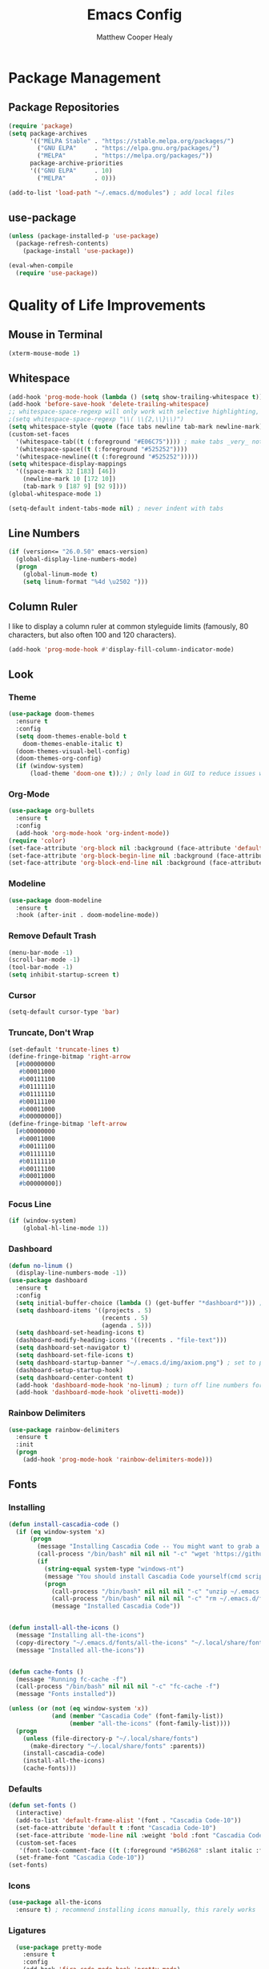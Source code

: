 #+TITLE: Emacs Config
#+AUTHOR: Matthew Cooper Healy

* Package Management
** Package Repositories
#+BEGIN_SRC emacs-lisp
(require 'package)
(setq package-archives
      '(("MELPA Stable" . "https://stable.melpa.org/packages/")
        ("GNU ELPA"     . "https://elpa.gnu.org/packages/")
	    ("MELPA"        . "https://melpa.org/packages/"))
      package-archive-priorities
      '(("GNU ELPA"     . 10)
	    ("MELPA"        . 0)))

(add-to-list 'load-path "~/.emacs.d/modules") ; add local files
#+END_SRC

** use-package
#+BEGIN_SRC emacs-lisp
  (unless (package-installed-p 'use-package)
    (package-refresh-contents)
      (package-install 'use-package))

  (eval-when-compile
    (require 'use-package))
#+END_SRC

* Quality of Life Improvements
** Mouse in Terminal
#+BEGIN_SRC emacs-lisp
(xterm-mouse-mode 1)
#+END_SRC

** Whitespace
#+BEGIN_SRC emacs-lisp
(add-hook 'prog-mode-hook (lambda () (setq show-trailing-whitespace t)))
(add-hook 'before-save-hook 'delete-trailing-whitespace)
;; whitespace-space-regexp will only work with selective highlighting, not with space-mark
;(setq whitespace-space-regexp "\\( \\{2,\\}\\)")
(setq whitespace-style (quote (face tabs newline tab-mark newline-mark)))
(custom-set-faces
  '(whitespace-tab((t (:foreground "#E06C75")))) ; make tabs _very_ noticable
  '(whitespace-space((t (:foreground "#525252"))))
  '(whitespace-newline((t (:foreground "#525252")))))
(setq whitespace-display-mappings
  '((space-mark 32 [183] [46])
    (newline-mark 10 [172 10])
    (tab-mark 9 [187 9] [92 9])))
(global-whitespace-mode 1)

(setq-default indent-tabs-mode nil) ; never indent with tabs
#+END_SRC

** Line Numbers
#+BEGIN_SRC emacs-lisp
(if (version<= "26.0.50" emacs-version)
  (global-display-line-numbers-mode)
  (progn
    (global-linum-mode t)
    (setq linum-format "%4d \u2502 ")))
#+END_SRC

** Column Ruler
I like to display a column ruler at common styleguide limits
(famously, 80 characters, but also often 100 and 120 characters).
#+BEGIN_SRC emacs-lisp
(add-hook 'prog-mode-hook #'display-fill-column-indicator-mode)
#+END_SRC

** Look
*** Theme
#+BEGIN_SRC emacs-lisp
  (use-package doom-themes
    :ensure t
    :config
    (setq doom-themes-enable-bold t
      doom-themes-enable-italic t)
    (doom-themes-visual-bell-config)
    (doom-themes-org-config)
    (if (window-system)
        (load-theme 'doom-one t));) ; Only load in GUI to reduce issues with comment-coloring
#+END_SRC

*** Org-Mode
#+BEGIN_SRC emacs-lisp
(use-package org-bullets
  :ensure t
  :config
  (add-hook 'org-mode-hook 'org-indent-mode))
(require 'color)
(set-face-attribute 'org-block nil :background (face-attribute 'default :background))
(set-face-attribute 'org-block-begin-line nil :background (face-attribute 'default :background))
(set-face-attribute 'org-block-end-line nil :background (face-attribute 'default :background))
#+END_SRC

*** Modeline
#+BEGIN_SRC emacs-lisp
(use-package doom-modeline
  :ensure t
  :hook (after-init . doom-modeline-mode))
#+END_SRC

*** Remove Default Trash
#+BEGIN_SRC emacs-lisp
(menu-bar-mode -1)
(scroll-bar-mode -1)
(tool-bar-mode -1)
(setq inhibit-startup-screen t)
#+END_SRC

*** Cursor
#+BEGIN_SRC emacs-lisp
(setq-default cursor-type 'bar)
#+END_SRC

*** Truncate, Don't Wrap
#+BEGIN_SRC emacs-lisp
(set-default 'truncate-lines t)
(define-fringe-bitmap 'right-arrow
  [#b00000000
   #b00011000
   #b00111100
   #b01111110
   #b01111110
   #b00111100
   #b00011000
   #b00000000])
(define-fringe-bitmap 'left-arrow
  [#b00000000
   #b00011000
   #b00111100
   #b01111110
   #b01111110
   #b00111100
   #b00011000
   #b00000000])
#+END_SRC

*** Focus Line
#+BEGIN_SRC emacs-lisp
(if (window-system)
    (global-hl-line-mode 1))
#+END_SRC

*** Dashboard
#+BEGIN_SRC emacs-lisp
    (defun no-linum ()
      (display-line-numbers-mode -1))
    (use-package dashboard
      :ensure t
      :config
      (setq initial-buffer-choice (lambda () (get-buffer "*dashboard*"))) ; for emacs daemon
      (setq dashboard-items '((projects . 5)
                              (recents . 5)
                              (agenda . 5)))
      (setq dashboard-set-heading-icons t)
      (dashboard-modify-heading-icons '((recents . "file-text")))
      (setq dashboard-set-navigator t)
      (setq dashboard-set-file-icons t)
      (setq dashboard-startup-banner "~/.emacs.d/img/axiom.png") ; set to path to image file to customize
      (dashboard-setup-startup-hook)
      (setq dashboard-center-content t)
      (add-hook 'dashboard-mode-hook 'no-linum) ; turn off line numbers for dashboard
      (add-hook 'dashboard-mode-hook 'olivetti-mode))
#+END_SRC

*** Rainbow Delimiters
#+BEGIN_SRC emacs-lisp
(use-package rainbow-delimiters
  :ensure t
  :init
  (progn
    (add-hook 'prog-mode-hook 'rainbow-delimiters-mode)))
#+END_SRC

** Fonts
*** Installing
#+BEGIN_SRC emacs-lisp
  (defun install-cascadia-code ()
    (if (eq window-system 'x)
        (progn
          (message "Installing Cascadia Code -- You might want to grab a cup of something...")
          (call-process "/bin/bash" nil nil nil "-c" "wget 'https://github.com/microsoft/cascadia-code/releases/download/v2102.25/CascadiaCode-2102.25.zip' -O ~/.emacs.d/fonts/cascadia-code.zip")
          (if
            (string-equal system-type "windows-nt")
            (message "You should install Cascadia Code yourself(cmd scripting is hard). It's in ~/.emacs.d/fonts")))))
            (progn
              (call-process "/bin/bash" nil nil nil "-c" "unzip ~/.emacs.d/fonts/cascadia-code.zip -d ~/.local/share/fonts")
              (call-process "/bin/bash" nil nil nil "-c" "rm ~/.emacs.d/fonts/cascadia-code.zip")
              (message "Installed Cascadia Code"))


  (defun install-all-the-icons ()
    (message "Installing all-the-icons")
    (copy-directory "~/.emacs.d/fonts/all-the-icons" "~/.local/share/fonts/all-the-icons")
    (message "Installed all-the-icons"))


  (defun cache-fonts ()
    (message "Running fc-cache -f")
    (call-process "/bin/bash" nil nil nil "-c" "fc-cache -f")
    (message "Fonts installed"))

  (unless (or (not (eq window-system 'x))
              (and (member "Cascadia Code" (font-family-list))
                   (member "all-the-icons" (font-family-list))))
    (progn
      (unless (file-directory-p "~/.local/share/fonts")
        (make-directory "~/.local/share/fonts" :parents))
      (install-cascadia-code)
      (install-all-the-icons)
      (cache-fonts)))
#+END_SRC

*** Defaults
#+BEGIN_SRC emacs-lisp
    (defun set-fonts ()
      (interactive)
      (add-to-list 'default-frame-alist '(font . "Cascadia Code-10"))
      (set-face-attribute 'default t :font "Cascadia Code-10")
      (set-face-attribute 'mode-line nil :weight 'bold :font "Cascadia Code")
      (custom-set-faces
       '(font-lock-comment-face ((t (:foreground "#5B6268" :slant italic :family "Cascadia Code")))))
      (set-frame-font "Cascadia Code-10"))
    (set-fonts)
#+END_SRC

*** Icons
#+BEGIN_SRC emacs-lisp
(use-package all-the-icons
  :ensure t) ; recommend installing icons manually, this rarely works
#+END_SRC

*** Ligatures
#+BEGIN_SRC emacs-lisp
  (use-package pretty-mode
    :ensure t
    :config
    (add-hook 'fira-code-mode-hook 'pretty-mode)
    (pretty-deactivate-groups
      '(:equality :ordering :ordering-double :ordering-triple :arrows :arrows-twoheaded :punctuation :logic :sets :function))
    (pretty-activate-groups
      '(:sub-and-superscripts :greek :arithmetic-nary)))

(use-package ligature
  :load-path "~/.emacs.d/mickeynp-ligature"
  :config
  ;; Enable the "www" ligature in every possible major mode
  (ligature-set-ligatures 't '("www"))
  ;; Enable traditional ligature support in eww-mode, if the
  ;; `variable-pitch' face supports it
  (ligature-set-ligatures 'eww-mode '("ff" "fi" "ffi"))
  ;; Enable all Cascadia Code ligatures in programming modes
  (ligature-set-ligatures 'prog-mode '("|||>" "<|||" "<==>" "<!--" "####" "~~>" "***" "||=" "||>"
                                       ":::" "::=" "=:=" "===" "==>" "=!=" "=>>" "=<<" "=/=" "!=="
                                       "!!." ">=>" ">>=" ">>>" ">>-" ">->" "->>" "-->" "---" "-<<"
                                       "<~~" "<~>" "<*>" "<||" "<|>" "<$>" "<==" "<=>" "<=<" "<->"
                                       "<--" "<-<" "<<=" "<<-" "<<<" "<+>" "</>" "###" "#_(" "..<"
                                       "..." "+++" "/==" "///" "_|_" "www" "&&" "^=" "~~" "~@" "~="
                                       "~>" "~-" "**" "*>" "*/" "||" "|}" "|]" "|=" "|>" "|-" "{|"
                                       "[|" "]#" "::" ":=" ":>" ":<" "$>" "==" "=>" "!=" "!!" ">:"
                                       ">=" ">>" ">-" "-~" "-|" "->" "--" "-<" "<~" "<*" "<|" "<:"
                                       "<$" "<=" "<>" "<-" "<<" "<+" "</" "#{" "#[" "#:" "#=" "#!"
                                       "##" "#(" "#?" "#_" "%%" ".=" ".-" ".." ".?" "+>" "++" "?:"
                                       "?=" "?." "??" ";;" "/*" "/=" "/>" "//" "__" "~~" "(*" "*)"
                                       "\\\\" "://"))
  ;; Enables ligature checks globally in all buffers. You can also do it
  ;; per mode with `ligature-mode'.
  (global-ligature-mode t))

#+END_SRC

** SQL Highlighting
#+BEGIN_SRC emacs-lisp
(add-to-list 'auto-mode-alist '("\\.sqli\\'" . sql-mode))
(use-package mmm-mode
  :ensure t
  :custom
  (mmm-global-mode 'maybe)
  :config
  (set-face-background 'mmm-default-submode-face nil)
  (mmm-add-classes
   '((python-sql
      :submode sql-mode
      :face mmm-code-submode-face
      :front "\\(--SQL\\)"
      :back "\\(--SQL\\).*)")))
  (mmm-add-mode-ext-class 'python-mode nil 'python-sql)) ; TODO: add hooks for other used languages

#+END_SRC

** Quick Reload
#+BEGIN_SRC emacs-lisp
(defun revert-buffer-no-confirm ()
  "Revert the current buffer without asking permission"
  (interactive)
  (revert-buffer :ignore-auto :noconfirm))

(global-set-key (kbd "<f5>") 'revert-buffer-no-confirm)
#+END_SRC

** Zen Mode (Olivetti)
#+BEGIN_SRC emacs-lisp
(use-package olivetti
  :ensure t
  :config
  (setq-default olivetti-body-width 120)
  (add-hook 'org-mode-hook 'olivetti-mode)

  (global-set-key (kbd "<f12>") 'olivetti-mode)
  (global-set-key (kbd "C-M-z") 'olivetti-mode))
#+END_SRC

* Project-Management
** Projectile
#+BEGIN_SRC emacs-lisp
(use-package projectile
  :ensure t
  :custom
  (projectile-indexing-method 'alien)
  (projectile-enable-caching t)
  (projectile-completion-system 'ivy)
  :bind-keymap
  ("C-c p" . projectile-command-map)
  :config
  (projectile-global-mode))
#+END_SRC

** Dumb-Jump
#+BEGIN_SRC emacs-lisp
(use-package dumb-jump
  :ensure t
  :config
  (add-hook 'prog-mode-hook 'dumb-jump-mode))
#+END_SRC

* Searching and Fuzzy-Finding
** Ivy
#+BEGIN_SRC emacs-lisp
(use-package ivy
  :ensure t
  :diminish (ivy-mode . "")
  :bind
  (:map ivy-mode-map
   ("C-'" . ivy-avy))

  :custom
  (ivy-use-virtual-buffers t)           ; add ‘recentf-mode’ and bookmarks to ‘ivy-switch-buffer'.
  (ivy-height 10)                       ; number of result lines to display
  (ivy-count-format "")                 ; does not count candidates
  (ivy-initial-inputs-alist nil)        ; no regexp by default
  (ivy-re-builders-alist                ; configure regexp engine.
    '((t . ivy--regex-ignore-order)))	; allow input not in order

  :config
  (ivy-mode 1))
#+END_SRC

** Counsel
#+BEGIN_SRC emacs-lisp
(use-package counsel
  :ensure t
  :bind
  ("M-x" . counsel-M-x)
  ("C-h f" . counsel-describe-function)
  ("C-h v" . counsel-describe-variable)
  ("C-c k" . counsel-ag)
  ("C-h a" . counsel-apropos))
#+END_SRC

** Swiper
#+BEGIN_SRC emacs-lisp
  (use-package swiper
    :ensure t
    :config
    (global-set-key (kbd "C-s") 'swiper))	; replace standard search functionality
#+END_SRC

* Git/Github
#+BEGIN_SRC emacs-lisp
  (use-package magit
    :ensure t
    :config
    (global-set-key (kbd "C-c b") 'magit-blame)) ; Add shortcut for blame

  (use-package magithub
    :after magit
    :ensure t
    :config
    (magithub-feature-autoinject t)
    (setq magithub-clone-default-directory "~/octokitty/")
    (setq auth-sources '("~/.authinfo")))
#+END_SRC

* Tab to Complete
#+BEGIN_SRC emacs-lisp
(setq tab-always-indent 'complete)
#+END_SRC

* LSP Features
** Eglot
#+BEGIN_SRC emacs-lisp
  (use-package eglot
    :ensure t
    :config
    (add-hook 'python-mode-hook 'eglot-ensure)
    (add-hook 'haskell-mode-hook 'eglot-ensure)
    (add-hook 'c-mode-hook 'eglot-ensure)
    (add-hook 'c++-mode-hook 'eglot-ensure))
#+END_SRC

* Language Specific IDE-Like Features
** Scheme
#+BEGIN_SRC emacs-lisp
(use-package geiser
  :ensure t
  :config
  (add-hook 'scheme-mode-hook 'fira-code-mode))
#+END_SRC

** Common Lisp
#+BEGIN_SRC emacs-lisp
  (use-package slime
    :ensure t
    :config
    (setq inferior-lisp-program "sbcl") ; remember to add sbcl to your path!
    (setq slime-contribs '(slime-fancy)))

  (use-package lispy
    :ensure t
    :config
    (add-hook 'emacs-lisp-mode-hook (lambda () (lispy-mode 1))))
#+END_SRC

** Haskell
#+BEGIN_SRC emacs-lisp
  (use-package haskell-mode
    :ensure t
    :config
    (add-hook 'haskell-mode 'fira-code-mode))
#+END_SRC

** Python
*** Auto-PEP8 On Save
#+BEGIN_SRC emacs-lisp
  (use-package py-autopep8
    :ensure t
    :config
    (add-hook 'python-mode-hook 'py-autopep8-enable-on-save))
#+END_SRC

*** PEP8-compliant comments
#+BEGIN_SRC emacs-lisp
  (add-hook 'python-mode-hook
    (lambda ()
      (setq comment-start " # ")))
#+END_SRC

*** Use Ligatures
#+BEGIN_SRC emacs-lisp
(add-hook 'python-mode-hook 'fira-code-mode)
#+END_SRC

** C++
*** Flycheck
#+BEGIN_SRC emacs-lisp
(use-package flycheck
  :ensure t
  :config
  (progn
    (global-flycheck-mode)))

(defun flycheck-rtags-setup ()
  "Configure flycheck-rtags."
  (flycheck-select-checker 'rtags)
  (setq-local flycheck-highlighting-mode nil)
  (setq-local flycheck-check-syntax-automatically nil))

(use-package flycheck-rtags
  :ensure t
  :config
  (progn
    (add-hook 'c++-mode-hook 'flycheck-rtags-setup)
    (add-hook 'c-mode-hook 'flycheck-rtags-setup)))


#+END_SRC

*** Company
#+BEGIN_SRC emacs-lisp
  (use-package company
    :ensure t
    :config
    (add-hook 'after-init-hook 'global-company-mode)
    (define-key company-active-map (kbd "C-n") #'company-select-next)
    (define-key company-active-map (kbd "C-p") #'company-select-previous))

  (use-package company-rtags
  :ensure t
  :config
  (delete 'company-irony company-backends)
  (push '(company-semantic :with company-yasnippet) company-backends)
  (add-to-list 'company-backends 'company-c-headers)
  (add-hook 'c++-mode-hook 'company-c-headers-setup)
  (add-hook 'c-mode-hook 'company-c-headers-setup)
  (add-hook 'c++-mode-hook 'company-semantic-setup)
  (add-hook 'c-mode-hook 'company-semantic-setup)

  (rtags-enable-standard-keybindings)
  (setq rtags-autostart-diagnostics t)
  (rtags-diagnostics))

  (use-package company-quickhelp
    :ensure t
    :config
    (add-hook 'after-init-hook 'company-quickhelp-mode)
    (define-key company-active-map (kbd "C-c h") #'company-quickhelp-manual-begin))
#+END_SRC

*** CEDET/RTags
#+BEGIN_SRC emacs-lisp
  ;; (use-package semantic
  ;;   :ensure t
  ;;   :config

  ;;   (global-semanticdb-minor-mode 1)
  ;;   (global-semantic-idle-scheduler-mode 1)
  ;;   (semantic-mode 1)
  ;;   (semantic-enable)
  ;;   (setq semantic-new-buffer-setup-functions
  ;;     (remove-if (lambda (buffer-setup-function)
  ;;                (member (car buffer-setup-function)
  ;;                            '(python-mode html-mode)))
  ;;                  semantic-new-buffer-setup-functions))
  ;;   (remove-hook 'python-mode-hook 'wisent-python-default-setup))
#+END_SRC

*** Format on Save
#+BEGIN_SRC emacs-lisp
(defun clang-format-on-save ()
  (add-hook 'before-save-hook #'clang-format-buffer nil 'local))

;(add-hook 'c++-mode-hook 'clang-format-on-save)
;(add-hook 'c-mode-hook 'clang-format-on-save)
#+END_SRC

*** General QoL
The styleguides I use ask for a 100-char column limit
#+BEGIN_SRC emacs-lisp
(add-hook 'c++-mode-hook (lambda () (setq fill-column 100)))
#+END_SRC

They also require a 4-space indent.
#+BEGIN_SRC emacs-lisp
(add-hook 'c++-mode-hook (lambda () (setq tab-width 4)))
#+END_SRC

I also really like ligatures
#+BEGIN_SRC emacs-lisp
(add-hook 'c++mode-hook 'fira-code-mode)
#+END_SRC
